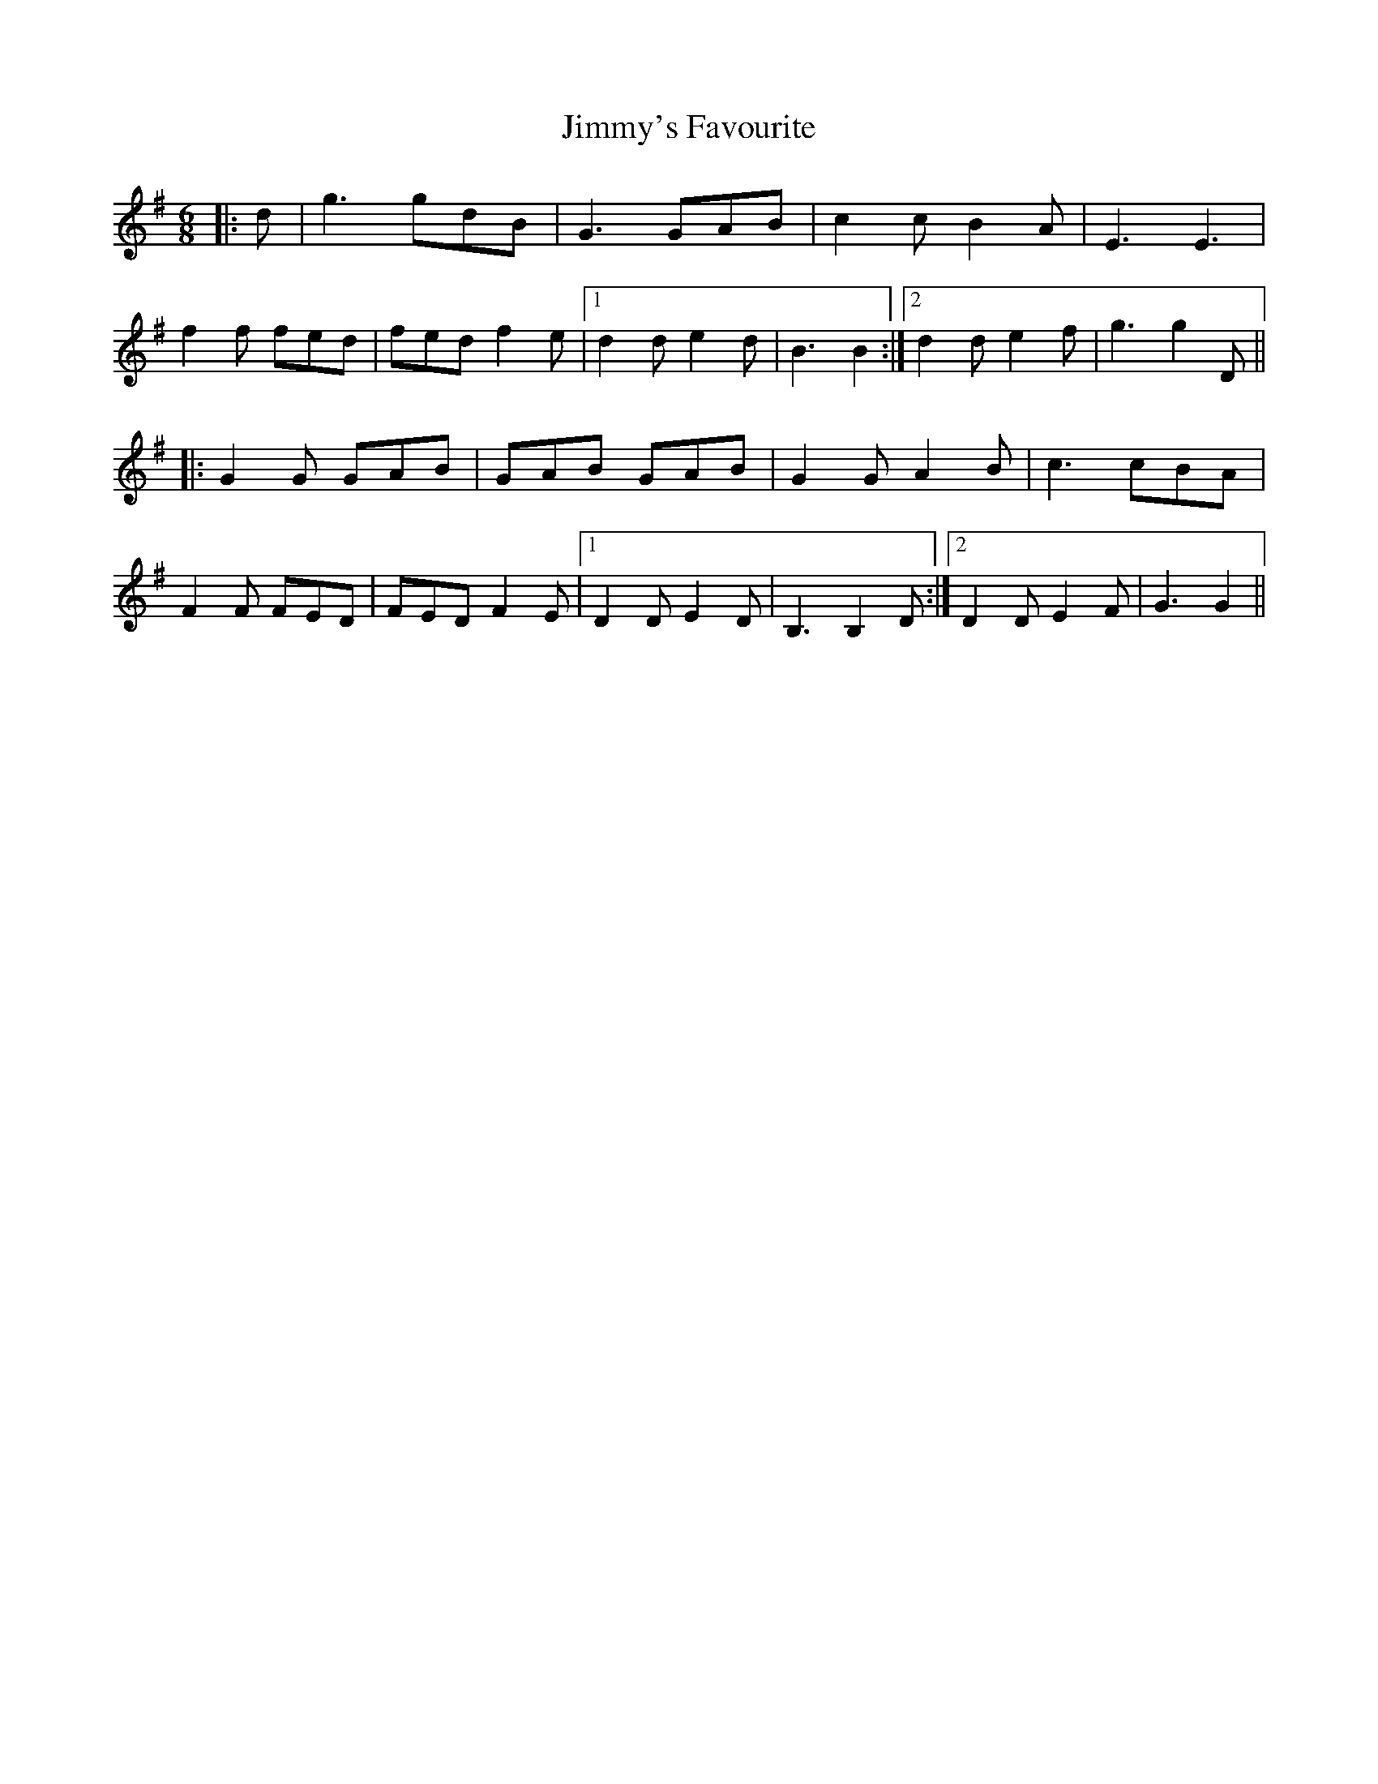 X: 20121
T: Jimmy's Favourite
R: jig
M: 6/8
K: Gmajor
|:d|g3 gdB|G3 GAB|c2 c B2 A|E3E3|
f2 f fed|fed f2 e|1 d2 d e2 d|B3 B2:|2 d2 d e2 f|g3 g2 D||
|:G2 G GAB|GAB GAB|G2 G A2 B|c3 cBA|
F2 F FED|FED F2 E|1 D2 D E2 D|B,3 B,2 D:|2 D2 D E2 F|G3 G2||

